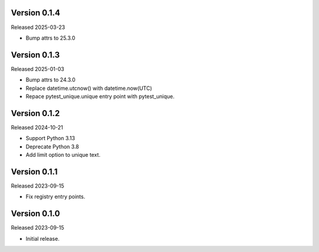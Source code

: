 Version 0.1.4
-------------

Released 2025-03-23

-   Bump attrs to 25.3.0

Version 0.1.3
-------------

Released 2025-01-03

-   Bump attrs to 24.3.0
-   Replace datetime.utcnow() with datetime.now(UTC)
-   Repace pytest_unique.unique entry point with pytest_unique.

Version 0.1.2
-------------

Released 2024-10-21

-   Support Python 3.13
-   Deprecate Python 3.8
-   Add limit option to unique text.

Version 0.1.1
-------------

Released 2023-09-15

-   Fix registry entry points.

Version 0.1.0
-------------

Released 2023-09-15

-   Initial release.

